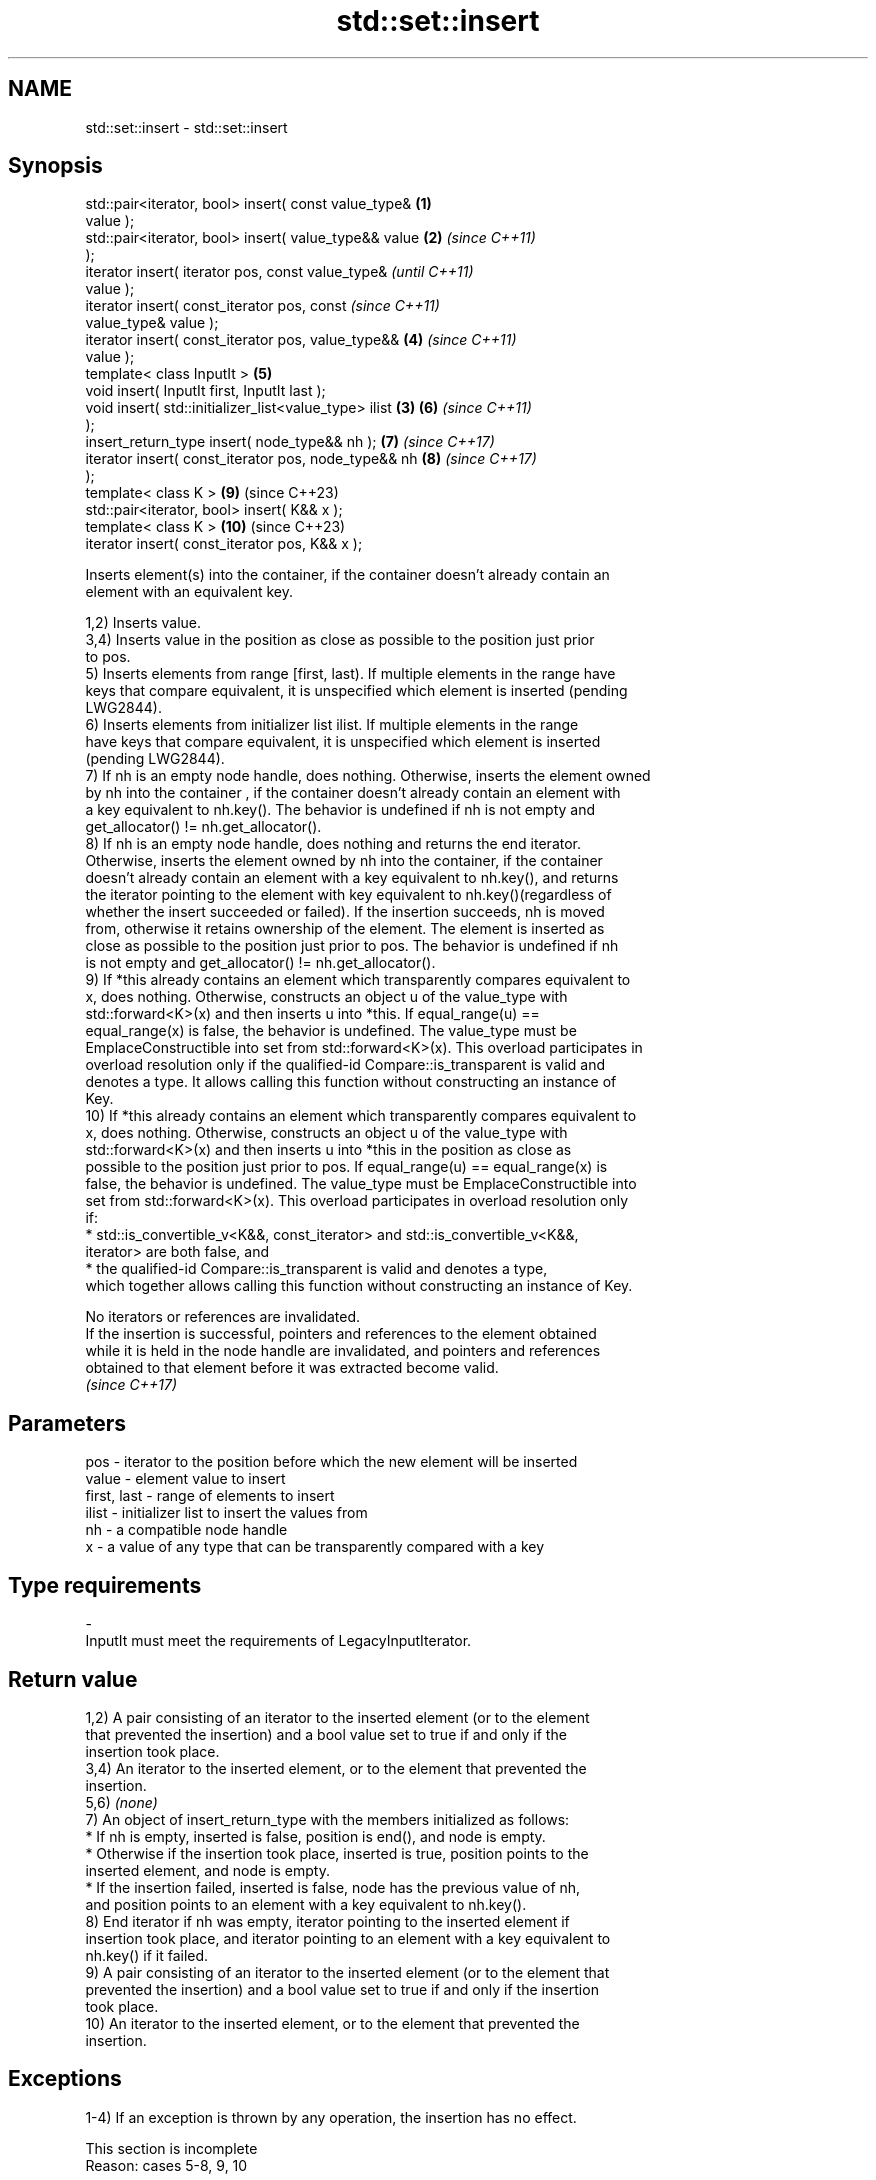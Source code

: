 .TH std::set::insert 3 "2024.06.10" "http://cppreference.com" "C++ Standard Libary"
.SH NAME
std::set::insert \- std::set::insert

.SH Synopsis
   std::pair<iterator, bool> insert( const value_type&  \fB(1)\fP
   value );
   std::pair<iterator, bool> insert( value_type&& value \fB(2)\fP \fI(since C++11)\fP
   );
   iterator insert( iterator pos, const value_type&                       \fI(until C++11)\fP
   value );
   iterator insert( const_iterator pos, const                             \fI(since C++11)\fP
   value_type& value );
   iterator insert( const_iterator pos, value_type&&        \fB(4)\fP           \fI(since C++11)\fP
   value );
   template< class InputIt >                                \fB(5)\fP
   void insert( InputIt first, InputIt last );
   void insert( std::initializer_list<value_type> ilist \fB(3)\fP \fB(6)\fP           \fI(since C++11)\fP
   );
   insert_return_type insert( node_type&& nh );             \fB(7)\fP           \fI(since C++17)\fP
   iterator insert( const_iterator pos, node_type&& nh      \fB(8)\fP           \fI(since C++17)\fP
   );
   template< class K >                                      \fB(9)\fP           (since C++23)
   std::pair<iterator, bool> insert( K&& x );
   template< class K >                                      \fB(10)\fP          (since C++23)
   iterator insert( const_iterator pos, K&& x );

   Inserts element(s) into the container, if the container doesn't already contain an
   element with an equivalent key.

   1,2) Inserts value.
   3,4) Inserts value in the position as close as possible to the position just prior
   to pos.
   5) Inserts elements from range [first, last). If multiple elements in the range have
   keys that compare equivalent, it is unspecified which element is inserted (pending
   LWG2844).
   6) Inserts elements from initializer list ilist. If multiple elements in the range
   have keys that compare equivalent, it is unspecified which element is inserted
   (pending LWG2844).
   7) If nh is an empty node handle, does nothing. Otherwise, inserts the element owned
   by nh into the container , if the container doesn't already contain an element with
   a key equivalent to nh.key(). The behavior is undefined if nh is not empty and
   get_allocator() != nh.get_allocator().
   8) If nh is an empty node handle, does nothing and returns the end iterator.
   Otherwise, inserts the element owned by nh into the container, if the container
   doesn't already contain an element with a key equivalent to nh.key(), and returns
   the iterator pointing to the element with key equivalent to nh.key()(regardless of
   whether the insert succeeded or failed). If the insertion succeeds, nh is moved
   from, otherwise it retains ownership of the element. The element is inserted as
   close as possible to the position just prior to pos. The behavior is undefined if nh
   is not empty and get_allocator() != nh.get_allocator().
   9) If *this already contains an element which transparently compares equivalent to
   x, does nothing. Otherwise, constructs an object u of the value_type with
   std::forward<K>(x) and then inserts u into *this. If equal_range(u) ==
   equal_range(x) is false, the behavior is undefined. The value_type must be
   EmplaceConstructible into set from std::forward<K>(x). This overload participates in
   overload resolution only if the qualified-id Compare::is_transparent is valid and
   denotes a type. It allows calling this function without constructing an instance of
   Key.
   10) If *this already contains an element which transparently compares equivalent to
   x, does nothing. Otherwise, constructs an object u of the value_type with
   std::forward<K>(x) and then inserts u into *this in the position as close as
   possible to the position just prior to pos. If equal_range(u) == equal_range(x) is
   false, the behavior is undefined. The value_type must be EmplaceConstructible into
   set from std::forward<K>(x). This overload participates in overload resolution only
   if:
     * std::is_convertible_v<K&&, const_iterator> and std::is_convertible_v<K&&,
       iterator> are both false, and
     * the qualified-id Compare::is_transparent is valid and denotes a type,
   which together allows calling this function without constructing an instance of Key.

   No iterators or references are invalidated.
   If the insertion is successful, pointers and references to the element obtained
   while it is held in the node handle are invalidated, and pointers and references
   obtained to that element before it was extracted become valid.
   \fI(since C++17)\fP

.SH Parameters

   pos         - iterator to the position before which the new element will be inserted
   value       - element value to insert
   first, last - range of elements to insert
   ilist       - initializer list to insert the values from
   nh          - a compatible node handle
   x           - a value of any type that can be transparently compared with a key
.SH Type requirements
   -
   InputIt must meet the requirements of LegacyInputIterator.

.SH Return value

   1,2) A pair consisting of an iterator to the inserted element (or to the element
   that prevented the insertion) and a bool value set to true if and only if the
   insertion took place.
   3,4) An iterator to the inserted element, or to the element that prevented the
   insertion.
   5,6) \fI(none)\fP
   7) An object of insert_return_type with the members initialized as follows:
     * If nh is empty, inserted is false, position is end(), and node is empty.
     * Otherwise if the insertion took place, inserted is true, position points to the
       inserted element, and node is empty.
     * If the insertion failed, inserted is false, node has the previous value of nh,
       and position points to an element with a key equivalent to nh.key().
   8) End iterator if nh was empty, iterator pointing to the inserted element if
   insertion took place, and iterator pointing to an element with a key equivalent to
   nh.key() if it failed.
   9) A pair consisting of an iterator to the inserted element (or to the element that
   prevented the insertion) and a bool value set to true if and only if the insertion
   took place.
   10) An iterator to the inserted element, or to the element that prevented the
   insertion.

.SH Exceptions

   1-4) If an exception is thrown by any operation, the insertion has no effect.

    This section is incomplete
    Reason: cases 5-8, 9, 10

.SH Complexity

   1,2) Logarithmic in the size of the container, O(log(size())).
   3,4) Amortized constant if the insertion happens in the position just
   after
   \fI(until C++11)\fP
   before
   \fI(since C++11)\fP pos, logarithmic in the size of the container otherwise.
   5,6) O(N·log(size() + N)), where N is the number of elements to insert.
   7) Logarithmic in the size of the container, O(log(size())).
   8) Amortized constant if the insertion happens in the position just before pos,
   logarithmic in the size of the container otherwise.
   9) Logarithmic in the size of the container, O(log(size())).
   10) Amortized constant if the insertion happens in the position just before pos,
   logarithmic in the size of the container otherwise.

.SH Notes

   The hinted insert (3,4) does not return a boolean in order to be
   signature-compatible with positional insert on sequential containers, such as
   std::vector::insert. This makes it possible to create generic inserters such as
   std::inserter. One way to check success of a hinted insert is to compare size()
   before and after.

   The overloads (5,6) are often implemented as a loop that calls the overload \fB(3)\fP with
   end() as the hint; they are optimized for appending a sorted sequence (such as
   another std::set) whose smallest element is greater than the last element in *this.

                Feature-test macro                Value    Std          Feature
                                                                 Heterogeneous
                                                                 overloads for the
                                                                 remaining member
   __cpp_lib_associative_heterogeneous_insertion 202311L (C++26) functions in ordered
                                                                 and unordered
                                                                 associative
                                                                 containers. (9,10)

.SH Example


// Run this code

 #include <cassert>
 #include <iostream>
 #include <set>

 int main()
 {
     std::set<int> set;

     auto result_1 = set.insert(3);
     assert(result_1.first != set.end()); // it is a valid iterator
     assert(*result_1.first == 3);
     if (result_1.second)
         std::cout << "insert done\\n";

     auto result_2 = set.insert(3);
     assert(result_2.first == result_1.first); // same iterator
     assert(*result_2.first == 3);
     if (!result_2.second)
         std::cout << "no insertion\\n";
 }

.SH Output:

 insert done
 no insertion

   Defect reports

   The following behavior-changing defect reports were applied retroactively to
   previously published C++ standards.

     DR    Applied to         Behavior as published               Correct behavior
                                                             the insertion is required
                      pos was just a hint, it could be       to
   LWG 233 C++98      totally ignored                        be as close as possible to
                                                             the
                                                             position just prior to pos
                      the complexity of overload \fB(5)\fP was     removed the linear
   LWG 264 C++98      required to be linear if               requirement
                      the range [first, last) is sorted      in this special case
                      according to Compare
                      in the return value of overload \fB(1)\fP,
   LWG 316 C++98      it was not specified                   success is
                      which bool value indicates a           indicated by true
                      successful insertion

.SH See also

   emplace      constructs element in-place
   \fI(C++11)\fP      \fI(public member function)\fP
   emplace_hint constructs elements in-place using a hint
   \fI(C++11)\fP      \fI(public member function)\fP
   inserter     creates a std::insert_iterator of type inferred from the argument
                \fI(function template)\fP

.SH Category:
     * Todo with reason

